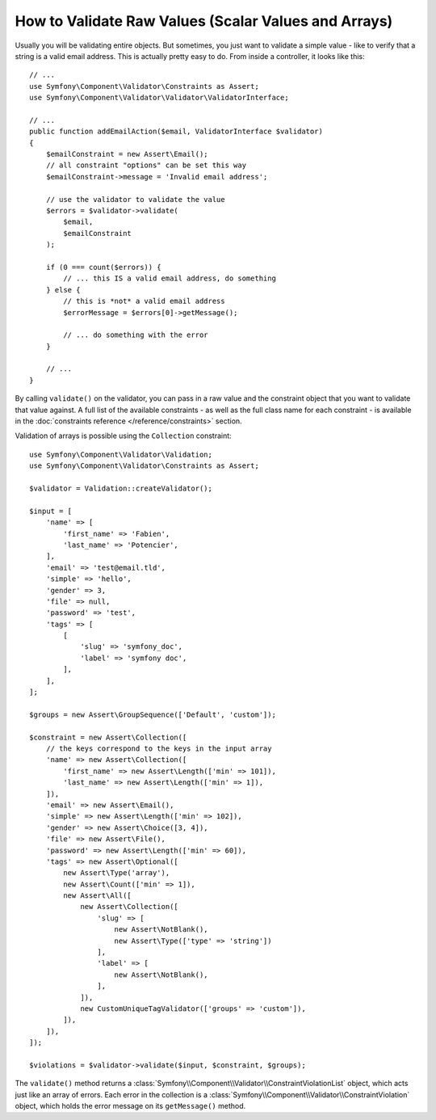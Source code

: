 .. index::
    single: Validation; Validating raw values

How to Validate Raw Values (Scalar Values and Arrays)
=====================================================

Usually you will be validating entire objects. But sometimes, you just want
to validate a simple value - like to verify that a string is a valid email
address. This is actually pretty easy to do. From inside a controller, it
looks like this::

    // ...
    use Symfony\Component\Validator\Constraints as Assert;
    use Symfony\Component\Validator\Validator\ValidatorInterface;

    // ...
    public function addEmailAction($email, ValidatorInterface $validator)
    {
        $emailConstraint = new Assert\Email();
        // all constraint "options" can be set this way
        $emailConstraint->message = 'Invalid email address';

        // use the validator to validate the value
        $errors = $validator->validate(
            $email,
            $emailConstraint
        );

        if (0 === count($errors)) {
            // ... this IS a valid email address, do something
        } else {
            // this is *not* a valid email address
            $errorMessage = $errors[0]->getMessage();

            // ... do something with the error
        }

        // ...
    }

By calling ``validate()`` on the validator, you can pass in a raw value and
the constraint object that you want to validate that value against. A full
list of the available constraints - as well as the full class name for each
constraint - is available in the :doc:`constraints reference </reference/constraints>`
section.

Validation of arrays is possible using the ``Collection`` constraint::

    use Symfony\Component\Validator\Validation;
    use Symfony\Component\Validator\Constraints as Assert;

    $validator = Validation::createValidator();

    $input = [
        'name' => [
            'first_name' => 'Fabien',
            'last_name' => 'Potencier',
        ],
        'email' => 'test@email.tld',
        'simple' => 'hello',
        'gender' => 3,
        'file' => null,
        'password' => 'test',
        'tags' => [
            [
                'slug' => 'symfony_doc',
                'label' => 'symfony doc',
            ],
        ],
    ];

    $groups = new Assert\GroupSequence(['Default', 'custom']);

    $constraint = new Assert\Collection([
        // the keys correspond to the keys in the input array
        'name' => new Assert\Collection([
            'first_name' => new Assert\Length(['min' => 101]),
            'last_name' => new Assert\Length(['min' => 1]),
        ]),
        'email' => new Assert\Email(),
        'simple' => new Assert\Length(['min' => 102]),
        'gender' => new Assert\Choice([3, 4]),
        'file' => new Assert\File(),
        'password' => new Assert\Length(['min' => 60]),
        'tags' => new Assert\Optional([
            new Assert\Type('array'),
            new Assert\Count(['min' => 1]),
            new Assert\All([
                new Assert\Collection([
                    'slug' => [
                        new Assert\NotBlank(),
                        new Assert\Type(['type' => 'string'])
                    ],
                    'label' => [
                        new Assert\NotBlank(),
                    ],
                ]),
                new CustomUniqueTagValidator(['groups' => 'custom']),
            ]),
        ]),
    ]);

    $violations = $validator->validate($input, $constraint, $groups);

The ``validate()`` method returns a :class:`Symfony\\Component\\Validator\\ConstraintViolationList`
object, which acts just like an array of errors. Each error in the collection
is a :class:`Symfony\\Component\\Validator\\ConstraintViolation` object,
which holds the error message on its ``getMessage()`` method.

.. ready: no
.. revision: a4440f903683700db6b3cbd281387684af93bc42
